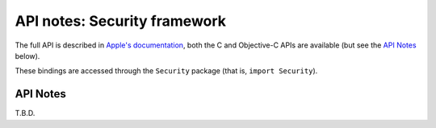 API notes: Security framework
=============================

The full API is described in `Apple's documentation`__, both
the C and Objective-C APIs are available (but see the `API Notes`_ below).

.. __: https://developer.apple.com/documentation/security?language=objc

These bindings are accessed through the ``Security`` package (that is, ``import Security``).


API Notes
---------

T.B.D.
